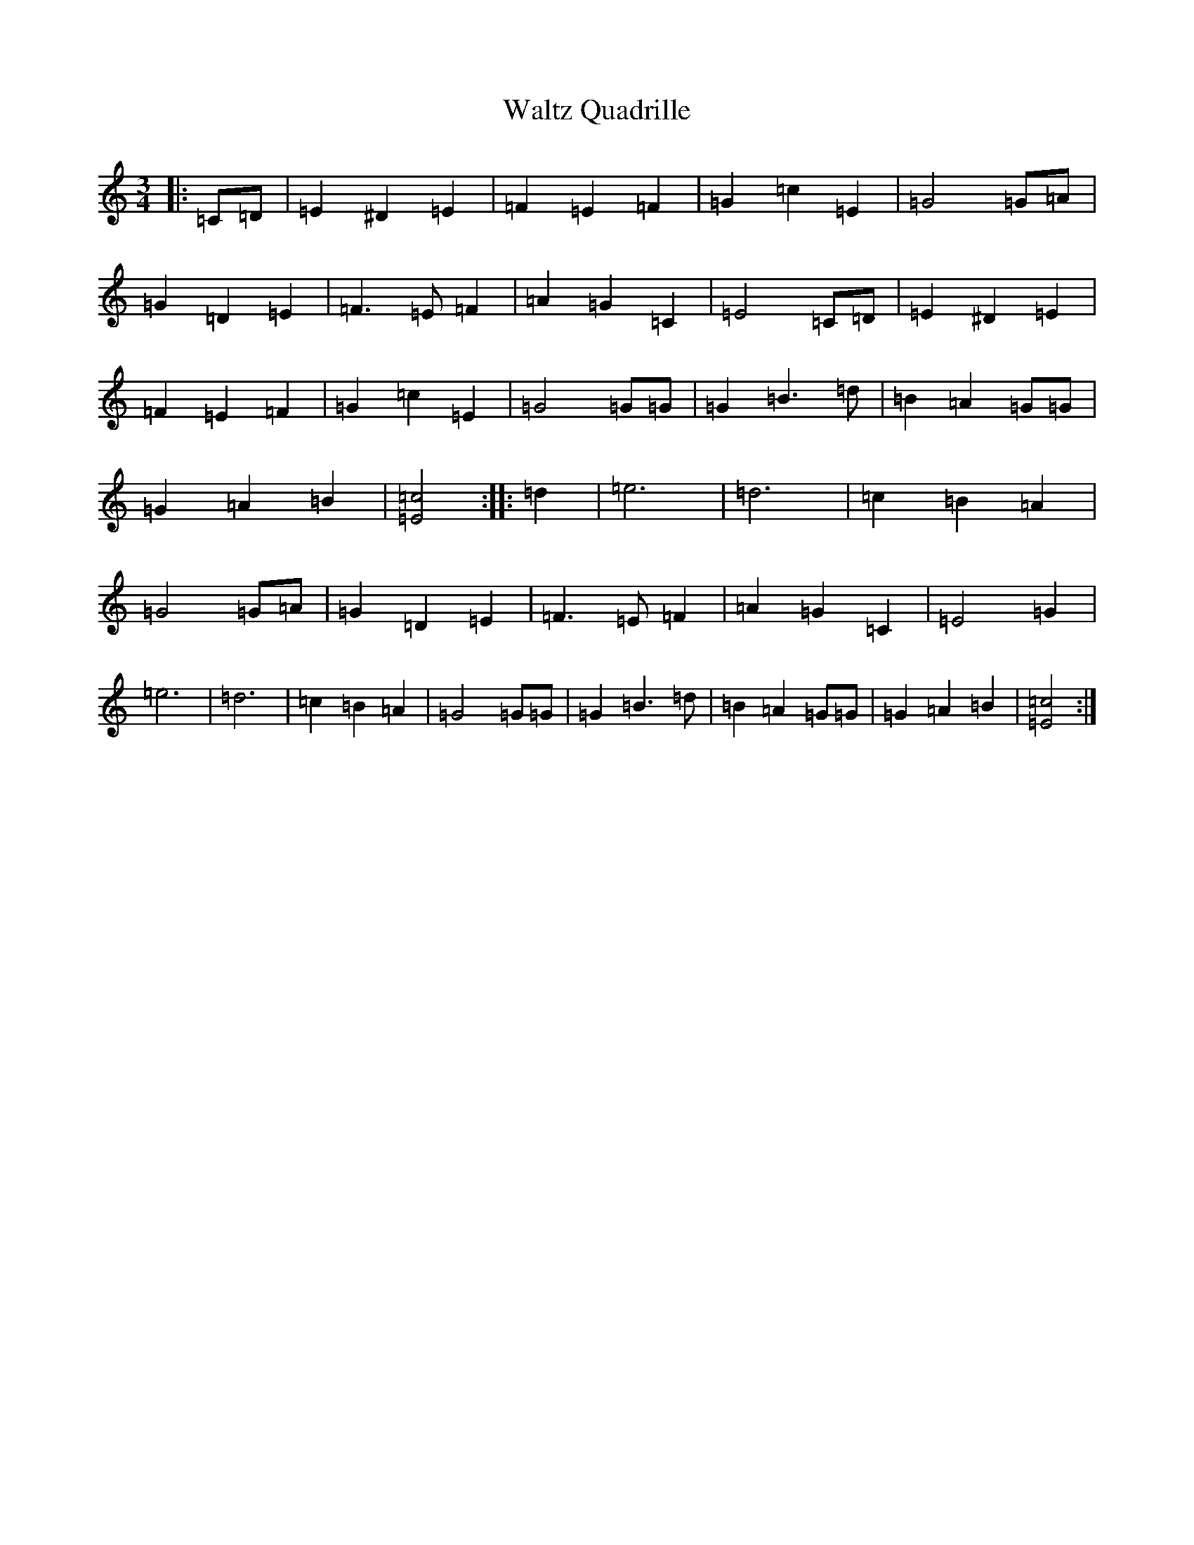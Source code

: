 X: 22102
T: Waltz Quadrille
S: https://thesession.org/tunes/10075#setting10075
R: waltz
M:3/4
L:1/8
K: C Major
|:=C=D|=E2^D2=E2|=F2=E2=F2|=G2=c2=E2|=G4=G=A|=G2=D2=E2|=F3=E=F2|=A2=G2=C2|=E4=C=D|=E2^D2=E2|=F2=E2=F2|=G2=c2=E2|=G4=G=G|=G2=B3=d|=B2=A2=G=G|=G2=A2=B2|[=E4=c4]:||:=d2|=e6|=d6|=c2=B2=A2|=G4=G=A|=G2=D2=E2|=F3=E=F2|=A2=G2=C2|=E4=G2|=e6|=d6|=c2=B2=A2|=G4=G=G|=G2=B3=d|=B2=A2=G=G|=G2=A2=B2|[=E4=c4]:|